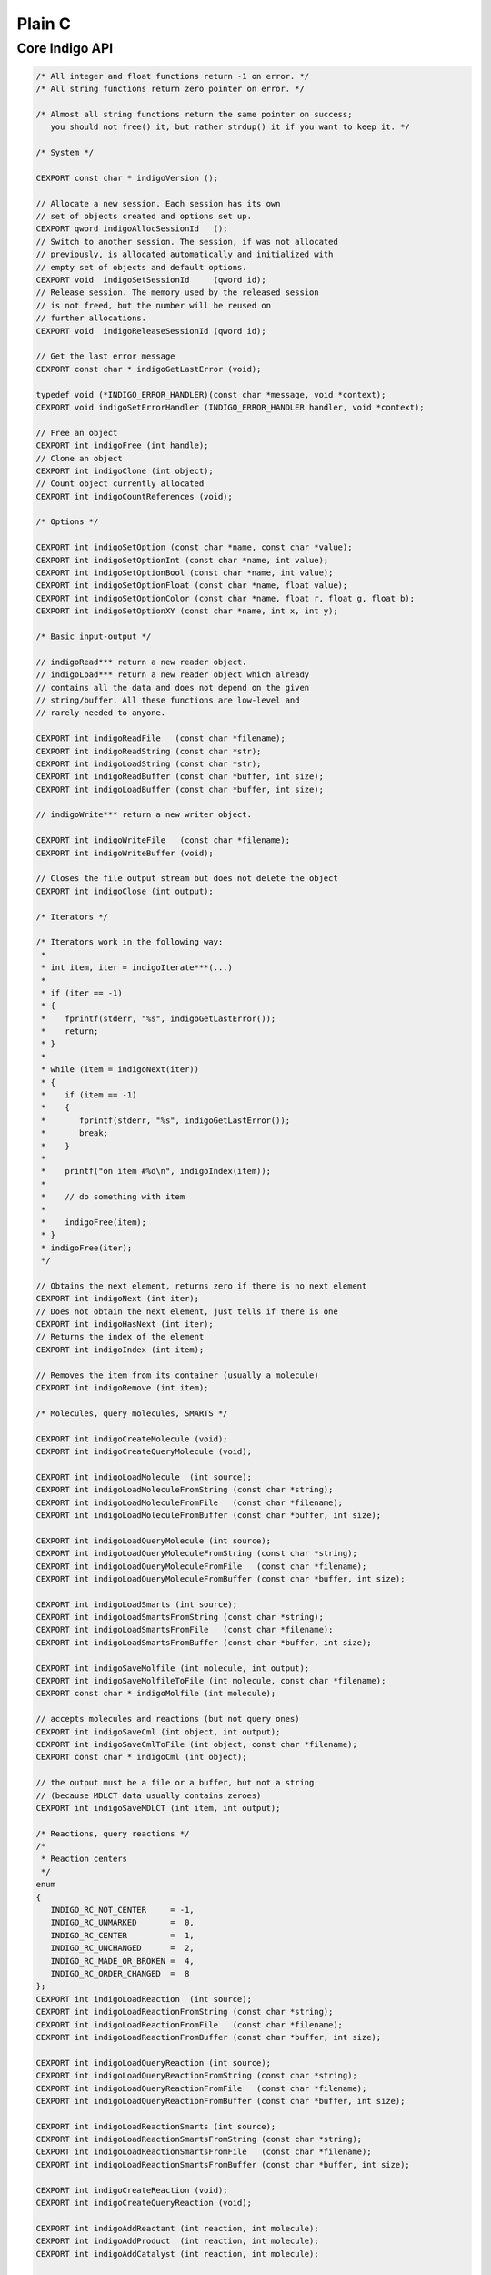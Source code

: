Plain C
=======

Core Indigo API
---------------

.. code-block:: cpp

    /* All integer and float functions return -1 on error. */
    /* All string functions return zero pointer on error. */

    /* Almost all string functions return the same pointer on success;
       you should not free() it, but rather strdup() it if you want to keep it. */

    /* System */

    CEXPORT const char * indigoVersion ();

    // Allocate a new session. Each session has its own
    // set of objects created and options set up.
    CEXPORT qword indigoAllocSessionId   ();
    // Switch to another session. The session, if was not allocated
    // previously, is allocated automatically and initialized with
    // empty set of objects and default options.
    CEXPORT void  indigoSetSessionId     (qword id);
    // Release session. The memory used by the released session
    // is not freed, but the number will be reused on
    // further allocations.
    CEXPORT void  indigoReleaseSessionId (qword id);

    // Get the last error message
    CEXPORT const char * indigoGetLastError (void);

    typedef void (*INDIGO_ERROR_HANDLER)(const char *message, void *context);
    CEXPORT void indigoSetErrorHandler (INDIGO_ERROR_HANDLER handler, void *context);

    // Free an object
    CEXPORT int indigoFree (int handle);
    // Clone an object
    CEXPORT int indigoClone (int object);
    // Count object currently allocated
    CEXPORT int indigoCountReferences (void);

    /* Options */

    CEXPORT int indigoSetOption (const char *name, const char *value);
    CEXPORT int indigoSetOptionInt (const char *name, int value);
    CEXPORT int indigoSetOptionBool (const char *name, int value);
    CEXPORT int indigoSetOptionFloat (const char *name, float value);
    CEXPORT int indigoSetOptionColor (const char *name, float r, float g, float b);
    CEXPORT int indigoSetOptionXY (const char *name, int x, int y);

    /* Basic input-output */

    // indigoRead*** return a new reader object.
    // indigoLoad*** return a new reader object which already
    // contains all the data and does not depend on the given
    // string/buffer. All these functions are low-level and
    // rarely needed to anyone.

    CEXPORT int indigoReadFile   (const char *filename);
    CEXPORT int indigoReadString (const char *str);
    CEXPORT int indigoLoadString (const char *str);
    CEXPORT int indigoReadBuffer (const char *buffer, int size);
    CEXPORT int indigoLoadBuffer (const char *buffer, int size);

    // indigoWrite*** return a new writer object.

    CEXPORT int indigoWriteFile   (const char *filename);
    CEXPORT int indigoWriteBuffer (void);

    // Closes the file output stream but does not delete the object
    CEXPORT int indigoClose (int output);

    /* Iterators */

    /* Iterators work in the following way:
     *
     * int item, iter = indigoIterate***(...)
     *
     * if (iter == -1)
     * {
     *    fprintf(stderr, "%s", indigoGetLastError());
     *    return;
     * }
     *
     * while (item = indigoNext(iter))
     * {
     *    if (item == -1)
     *    {
     *       fprintf(stderr, "%s", indigoGetLastError());
     *       break;
     *    }
     *
     *    printf("on item #%d\n", indigoIndex(item));
     *
     *    // do something with item
     *
     *    indigoFree(item);
     * }
     * indigoFree(iter);
     */

    // Obtains the next element, returns zero if there is no next element
    CEXPORT int indigoNext (int iter);
    // Does not obtain the next element, just tells if there is one
    CEXPORT int indigoHasNext (int iter);
    // Returns the index of the element
    CEXPORT int indigoIndex (int item);

    // Removes the item from its container (usually a molecule)
    CEXPORT int indigoRemove (int item);

    /* Molecules, query molecules, SMARTS */

    CEXPORT int indigoCreateMolecule (void);
    CEXPORT int indigoCreateQueryMolecule (void);

    CEXPORT int indigoLoadMolecule  (int source);
    CEXPORT int indigoLoadMoleculeFromString (const char *string);
    CEXPORT int indigoLoadMoleculeFromFile   (const char *filename);
    CEXPORT int indigoLoadMoleculeFromBuffer (const char *buffer, int size);

    CEXPORT int indigoLoadQueryMolecule (int source);
    CEXPORT int indigoLoadQueryMoleculeFromString (const char *string);
    CEXPORT int indigoLoadQueryMoleculeFromFile   (const char *filename);
    CEXPORT int indigoLoadQueryMoleculeFromBuffer (const char *buffer, int size);

    CEXPORT int indigoLoadSmarts (int source);
    CEXPORT int indigoLoadSmartsFromString (const char *string);
    CEXPORT int indigoLoadSmartsFromFile   (const char *filename);
    CEXPORT int indigoLoadSmartsFromBuffer (const char *buffer, int size);

    CEXPORT int indigoSaveMolfile (int molecule, int output);
    CEXPORT int indigoSaveMolfileToFile (int molecule, const char *filename);
    CEXPORT const char * indigoMolfile (int molecule);

    // accepts molecules and reactions (but not query ones)
    CEXPORT int indigoSaveCml (int object, int output);
    CEXPORT int indigoSaveCmlToFile (int object, const char *filename);
    CEXPORT const char * indigoCml (int object);

    // the output must be a file or a buffer, but not a string
    // (because MDLCT data usually contains zeroes)
    CEXPORT int indigoSaveMDLCT (int item, int output);

    /* Reactions, query reactions */
    /*
     * Reaction centers
     */
    enum
    {
       INDIGO_RC_NOT_CENTER     = -1,
       INDIGO_RC_UNMARKED       =  0,
       INDIGO_RC_CENTER         =  1,
       INDIGO_RC_UNCHANGED      =  2,
       INDIGO_RC_MADE_OR_BROKEN =  4,
       INDIGO_RC_ORDER_CHANGED  =  8
    };
    CEXPORT int indigoLoadReaction  (int source);
    CEXPORT int indigoLoadReactionFromString (const char *string);
    CEXPORT int indigoLoadReactionFromFile   (const char *filename);
    CEXPORT int indigoLoadReactionFromBuffer (const char *buffer, int size);

    CEXPORT int indigoLoadQueryReaction (int source);
    CEXPORT int indigoLoadQueryReactionFromString (const char *string);
    CEXPORT int indigoLoadQueryReactionFromFile   (const char *filename);
    CEXPORT int indigoLoadQueryReactionFromBuffer (const char *buffer, int size);

    CEXPORT int indigoLoadReactionSmarts (int source);
    CEXPORT int indigoLoadReactionSmartsFromString (const char *string);
    CEXPORT int indigoLoadReactionSmartsFromFile   (const char *filename);
    CEXPORT int indigoLoadReactionSmartsFromBuffer (const char *buffer, int size);

    CEXPORT int indigoCreateReaction (void);
    CEXPORT int indigoCreateQueryReaction (void);

    CEXPORT int indigoAddReactant (int reaction, int molecule);
    CEXPORT int indigoAddProduct  (int reaction, int molecule);
    CEXPORT int indigoAddCatalyst (int reaction, int molecule);

    CEXPORT int indigoCountReactants (int reaction);
    CEXPORT int indigoCountProducts  (int reaction);
    CEXPORT int indigoCountCatalysts (int reaction);
    // Counts reactants, products, and catalysts.
    CEXPORT int indigoCountMolecules (int reaction);
    CEXPORT int indigoGetMolecule (int reaction, int index);

    CEXPORT int indigoIterateReactants (int reaction);
    CEXPORT int indigoIterateProducts  (int reaction);
    CEXPORT int indigoIterateCatalysts (int reaction);
    // Returns an iterator for reactants, products, and catalysts.
    CEXPORT int indigoIterateMolecules (int reaction);

    CEXPORT int indigoSaveRxnfile (int reaction, int output);
    CEXPORT int indigoSaveRxnfileToFile (int reaction, const char *filename);
    CEXPORT const char * indigoRxnfile (int reaction);

    // Method for query optimizations for faster substructure search
    // (works for both query molecules and query reactions)
    CEXPORT int indigoOptimize (int query, const char *options);

    // Method for molecule and query standardizing
    // It standardize charges, stereo, geometry and etc. in accordance with Indigo options
    CEXPORT int indigoStandardize (int item);

    // Automatic reaction atom-to-atom mapping
    // mode is one of the following (separated by a space):
    //    "discard" : discards the existing mapping entirely and considers only
    //                the existing reaction centers (the default)
    //    "keep"    : keeps the existing mapping and maps unmapped atoms
    //    "alter"   : alters the existing mapping, and maps the rest of the
    //                reaction but may change the existing mapping
    //    "clear"   : removes the mapping from the reaction.
    //
    //    "ignore_charges" : do not consider atom charges while searching
    //    "ignore_isotopes" : do not consider atom isotopes while searching
    //    "ignore_valence" : do not consider atom valence while searching
    //    "ignore_radicals" : do not consider atom radicals while searching
    CEXPORT int indigoAutomap (int reaction, const char *mode);

    // Returns mapping number. It might appear that there is more them 
    // one atom with the same number in AAM
    // Value 0 means no mapping number has been specified.
    CEXPORT int indigoGetAtomMappingNumber (int reaction, int reaction_atom);
    CEXPORT int indigoSetAtomMappingNumber (int reaction, int reaction_atom, int number);

    // Getters and setters for reacting centers
    CEXPORT int indigoGetReactingCenter (int reaction, int reaction_bond, int*rc);
    CEXPORT int indigoSetReactingCenter (int reaction, int reaction_bond, int rc);

    // Clears all reaction AAM information 
    CEXPORT int indigoClearAAM (int reaction);

    // Corrects reacting centers according to AAM
    CEXPORT int indigoCorrectReactingCenters (int reaction);

    /* Accessing a molecule */

    enum
    {
       INDIGO_ABS = 1,
       INDIGO_OR = 2,
       INDIGO_AND = 3,
       INDIGO_EITHER = 4,
       INDIGO_UP = 5,
       INDIGO_DOWN = 6,
       INDIGO_CIS = 7,
       INDIGO_TRANS = 8,
       INDIGO_CHAIN = 9,
       INDIGO_RING = 10,
       INDIGO_ALLENE = 11,

       INDIGO_SINGLET = 101,
       INDIGO_DOUBLET = 102,
       INDIGO_TRIPLET = 103,
    };

    // Returns an iterator for all atoms of the given
    // molecule, including r-sites and pseudoatoms.
    CEXPORT int indigoIterateAtoms (int molecule);
    CEXPORT int indigoIteratePseudoatoms (int molecule);
    CEXPORT int indigoIterateRSites (int molecule);
    CEXPORT int indigoIterateStereocenters (int molecule);
    CEXPORT int indigoIterateAlleneCenters (int molecule);
    CEXPORT int indigoIterateRGroups (int molecule);

    CEXPORT int indigoIsPseudoatom (int atom);
    CEXPORT int indigoIsRSite (int atom);

    // returns INDIGO_{ABS,OR,AND,EITHER}
    // or zero if the atom is not a stereoatom
    CEXPORT int indigoStereocenterType (int atom);
    CEXPORT int indigoChangeStereocenterType (int atom, int type);
    CEXPORT int indigoSingleAllowedRGroup (int rsite);

    CEXPORT int indigoAddStereocenter (int atom, int type, int v1, int v2, int v3, int v4);

    // Applicable to an R-Group, but not to a molecule
    CEXPORT int indigoIterateRGroupFragments (int rgroup);
    // Applicable to an R-Group and to a molecule
    // Returns maximal order of attachment points
    CEXPORT int indigoCountAttachmentPoints (int item);
    CEXPORT int indigoIterateAttachmentPoints (int item, int order);

    CEXPORT const char * indigoSymbol (int atom);
    CEXPORT int indigoDegree (int atom);

    // Returns zero if the charge is ambiguous
    // If the charge is nonambiguous, returns 1 and writes *charge
    CEXPORT int indigoGetCharge (int atom, int *charge);
    // Same as indigoGetCharge
    CEXPORT int indigoGetExplicitValence (int atom, int *valence);

    CEXPORT int indigoSetExplicitValence (int atom, int valence);

    // Returns a number of element from the periodic table.
    // Returns zero on ambiguous atom.
    // Can not be applied to pseudo-atoms and R-sites.
    CEXPORT int indigoAtomicNumber (int atom);
    // Returns zero on unspecified or ambiguous isotope
    CEXPORT int indigoIsotope (int atom);
    // Not applicable to query molecules.
    CEXPORT int indigoValence (int atom);

    // Applicable to atoms, query atoms, and molecules. Can fail
    // (return zero) on query atoms where the number of hydrogens
    // is not definitely known. Otherwise, returns one and writes *hydro.
    CEXPORT int indigoCountHydrogens (int item, int *hydro);

    // Applicable to non-query molecules and atoms.
    CEXPORT int indigoCountImplicitHydrogens (int item);

    // On success, returns always the same pointer to a 3-element array;
    // you should not free() it, but rather memcpy() it if you want to keep it.
    CEXPORT float * indigoXYZ (int atom);

    CEXPORT int indigoSetXYZ (int atom, float x, float y, float z);

    CEXPORT int indigoCountSuperatoms (int molecule);
    CEXPORT int indigoCountDataSGroups (int molecule);
    CEXPORT int indigoCountRepeatingUnits (int molecule);
    CEXPORT int indigoCountMultipleGroups (int molecule);
    CEXPORT int indigoCountGenericSGroups (int molecule);
    CEXPORT int indigoIterateDataSGroups (int molecule);
    CEXPORT int indigoIterateSuperatoms (int molecule);
    CEXPORT int indigoIterateGenericSGroups (int molecule);
    CEXPORT int indigoIterateRepeatingUnits (int molecule);
    CEXPORT int indigoIterateMultipleGroups (int molecule);
    CEXPORT int indigoGetSuperatom (int molecule, int index);
    CEXPORT int indigoGetDataSGroup (int molecule, int index);
    CEXPORT const char * indigoDescription (int data_sgroup);

    CEXPORT int indigoAddDataSGroup (int molecule, int natoms, int *atoms,
            int nbonds, int *bonds, const char *description, const char *data);

    CEXPORT int indigoAddSuperatom (int molecule, int natoms, int *atoms, const char *name);

    CEXPORT int indigoSetDataSGroupXY (int sgroup, float x, float y, const char *options);

    CEXPORT int indigoResetCharge (int atom);
    CEXPORT int indigoResetExplicitValence (int atom);
    CEXPORT int indigoResetIsotope (int atom);

    CEXPORT int indigoSetAttachmentPoint (int atom, int order);
    CEXPORT int indigoClearAttachmentPoints (int item);

    CEXPORT int indigoRemoveConstraints  (int item, const char *type);
    CEXPORT int indigoAddConstraint      (int item, const char *type, const char *value);
    CEXPORT int indigoAddConstraintNot   (int item, const char *type, const char *value);
    CEXPORT int indigoAddConstraintOr    (int atom, const char* type, const char* value);

    CEXPORT int indigoResetStereo (int item);
    CEXPORT int indigoInvertStereo (int item);

    CEXPORT int indigoCountAtoms (int molecule);
    CEXPORT int indigoCountBonds (int molecule);
    CEXPORT int indigoCountPseudoatoms (int molecule);
    CEXPORT int indigoCountRSites (int molecule);

    CEXPORT int indigoIterateBonds (int molecule);
    // Returns 1/2/3 if the bond is a single/double/triple bond
    // Returns 4 if the bond is an aromatic bond
    // Returns zero if the bond is ambiguous (query bond)
    CEXPORT int indigoBondOrder  (int bond);

    // Returns INDIGO_{UP/DOWN/EITHER/CIS/TRANS},
    // or zero if the bond is not a stereobond
    CEXPORT int indigoBondStereo (int bond);

    // Returns INDIGO_{CHAIN/RING},
    CEXPORT int indigoTopology (int bond);

    // Returns an iterator whose elements can be treated as atoms.
    // At the same time, they support indigoBond() call.
    CEXPORT int indigoIterateNeighbors (int atom);

    // Applicable exclusively to the "atom neighbors iterator".
    // Returns a bond to the neighbor atom.
    CEXPORT int indigoBond (int nei);

    // Accessing atoms and bonds by index
    CEXPORT int indigoGetAtom (int molecule, int idx);
    CEXPORT int indigoGetBond (int molecule, int idx);

    CEXPORT int indigoSource (int bond);
    CEXPORT int indigoDestination (int bond);

    CEXPORT int indigoClearCisTrans (int handle);
    CEXPORT int indigoClearStereocenters (int handle);
    CEXPORT int indigoCountStereocenters (int molecule);
    CEXPORT int indigoClearAlleneCenters (int molecule);
    CEXPORT int indigoCountAlleneCenters (int molecule);

    CEXPORT int indigoResetSymmetricCisTrans (int handle);
    CEXPORT int indigoMarkEitherCisTrans (int handle);
    CEXPORT int indigoMarkStereobonds (int handle);

    // Accepts a symbol from the periodic table (like "C" or "Br"),
    // or a pseudoatom symbol, like "Pol". Returns the added atom.
    CEXPORT int indigoAddAtom (int molecule, const char *symbol);
    // Set a new atom instead of specified
    CEXPORT int indigoResetAtom (int atom, const char *symbol);

    // Accepts Rsite name "R" (or just ""), "R1", "R2" or list with names "R1 R3"
    CEXPORT int indigoAddRSite (int molecule, const char *name);
    CEXPORT int indigoSetRSite (int atom, const char *name);

    CEXPORT int indigoSetCharge (int atom, int charge);
    CEXPORT int indigoSetIsotope (int atom, int isotope);

    // If the radical is nonambiguous, returns 1 and writes *electrons
    CEXPORT int indigoGetRadicalElectrons (int atom, int *electrons);
    // If the radical is nonambiguous, returns 1 and writes *radical
    CEXPORT int indigoGetRadical (int atom, int *radical);
    CEXPORT int indigoSetRadical (int atom, int radical);
    CEXPORT int indigoResetRadical (int atom);

    // Used for hacks with aromatic molecules; not recommended to use
    // in other situations
    CEXPORT int indigoSetImplicitHCount (int atom, int impl_h);

    // Accepts two atoms (source and destination) and the order of the new bond
    // (1/2/3/4 = single/double/triple/aromatic). Returns the added bond.
    CEXPORT int indigoAddBond (int source, int destination, int order);

    CEXPORT int indigoSetBondOrder (int bond, int order);

    CEXPORT int indigoMerge (int where_to, int what);

    /* Highlighting */

    // Access atoms and bonds
    CEXPORT int indigoHighlight (int item);

    // Access atoms, bonds, molecules, and reactions
    CEXPORT int indigoUnhighlight (int item);

    // Access atoms and bonds
    CEXPORT int indigoIsHighlighted (int item);

    /* Connected components of molecules */

    CEXPORT int indigoCountComponents (int molecule);
    CEXPORT int indigoComponentIndex (int atom);
    CEXPORT int indigoIterateComponents (int molecule);

    // Returns a 'molecule component' object, which can not be used as a
    // [query] molecule, but supports the indigo{Count,Iterate}{Atoms,Bonds} calls,
    // and also the indigoClone() call, which returns a [query] molecule.
    CEXPORT int indigoComponent (int molecule, int index);

    /* Smallest Set of Smallest Rings */

    CEXPORT int indigoCountSSSR (int molecule);
    CEXPORT int indigoIterateSSSR (int molecule);

    CEXPORT int indigoIterateSubtrees (int molecule, int min_atoms, int max_atoms);
    CEXPORT int indigoIterateRings (int molecule, int min_atoms, int max_atoms);
    CEXPORT int indigoIterateEdgeSubmolecules (int molecule, int min_bonds, int max_bonds);

    /* Calculation on molecules */

    CEXPORT int   indigoCountHeavyAtoms (int molecule);
    CEXPORT int   indigoGrossFormula    (int molecule);
    CEXPORT float indigoMolecularWeight (int molecule);
    CEXPORT float indigoMostAbundantMass (int molecule);
    CEXPORT float indigoMonoisotopicMass (int molecule);

    CEXPORT const char * indigoCanonicalSmiles (int molecule);
    CEXPORT const char * indigoLayeredCode (int molecule);

    CEXPORT const int * indigoSymmetryClasses (int molecule, int *count_out);

    CEXPORT int indigoHasCoord (int molecule);
    CEXPORT int indigoHasZCoord (int molecule);
    CEXPORT int indigoIsChiral (int molecule);

    CEXPORT int indigoCreateSubmolecule (int molecule, int nvertices, int *vertices);
    CEXPORT int indigoCreateEdgeSubmolecule (int molecule, int nvertices, int *vertices, int nedges, int *edges);

    CEXPORT int indigoGetSubmolecule (int molecule, int nvertices, int *vertices);

    CEXPORT int indigoRemoveAtoms (int molecule, int nvertices, int *vertices);

    // Determines and applies the best transformation to the given molecule
    // so that the specified atoms move as close as possible to the desired
    // positions. The size of desired_xyz is equal to 3 * natoms.
    // The return value is the root-mean-square measure of the difference
    // between the desired and obtained positions.
    CEXPORT float indigoAlignAtoms (int molecule, int natoms, int *atom_ids, float *desired_xyz);

    /* Things that work for both molecules and reactions */

    CEXPORT int indigoAromatize (int item);
    CEXPORT int indigoDearomatize (int item);

    CEXPORT int indigoFoldHydrogens (int item);
    CEXPORT int indigoUnfoldHydrogens (int item);

    CEXPORT int indigoLayout (int object);

    CEXPORT const char * indigoSmiles (int item);

    // Returns a "mapping" if there is an exact match, zero otherwise
    // The flags string consists of space-separated flags.
    // The more flags, the more restrictive matching is done.
    // "ELE": Distribution of electrons: bond types, atom charges, radicals, valences
    // "MAS": Atom isotopes
    // "STE": Stereochemistry: chiral centers, stereogroups, and cis-trans bonds
    // "FRA": Connected fragments: disallows match of separate ions in salts
    // "ALL": All of the above
    // By default (with null or empty flags string) all flags are on.
    CEXPORT int indigoExactMatch (int item1, int item2, const char *flags);

    // "beg" and "end" refer to the two ends of the tautomeric chain. Allowed
    // elements are separated by commas. '1' at the beginning means an aromatic
    // atom, while '0' means an aliphatic atom.
    CEXPORT int indigoSetTautomerRule (int id, const char *beg, const char *end);

    CEXPORT int indigoRemoveTautomerRule (int id);

    CEXPORT int indigoClearTautomerRules ();

    CEXPORT const char * indigoName (int handle);
    CEXPORT int indigoSetName (int handle, const char *name);

    // You should not free() the obtained buffer, but rather memcpy() it if you want to keep it
    CEXPORT int indigoSerialize (int handle, byte **buf, int *size);

    CEXPORT int indigoUnserialize (const byte *buf, int size);

    // Applicable to molecules/reactions obtained from SDF or RDF files,
    // and to their clones, and to their R-Group deconvolutions.
    CEXPORT int indigoHasProperty (int handle, const char *prop);
    CEXPORT const char * indigoGetProperty (int handle, const char *prop);

    // Applicable to newly created or cloned molecules/reactions,
    // and also to molecules/reactions obtained from SDF or RDF files.
    // If the property with the given name does not exist, it is created automatically.
    CEXPORT int indigoSetProperty (int item, const char *prop, const char *value);

    // Does not raise an error if the given property does not exist
    CEXPORT int indigoRemoveProperty (int item, const char *prop);

    // Returns an iterator that one can pass to indigoName() to
    // know the name of the property. The value of the property can be
    // obtained via indigoGetProperty() call to the object
    CEXPORT int indigoIterateProperties (int handle);

    // Clears all properties of the molecule
    CEXPORT int indigoClearProperties (int handle);

    // Accepts a molecule or reaction (but not query molecule or query reaction).
    // Returns a string describing the first encountered mistake with valence.
    // Returns an empty string if the input molecule/reaction is fine.
    CEXPORT const char * indigoCheckBadValence (int handle);

    // Accepts a molecule or reaction (but not query molecule or query reaction).
    // Returns a string describing the first encountered mistake with ambiguous H counter.
    // Returns an empty string if the input molecule/reaction is fine.
    CEXPORT const char * indigoCheckAmbiguousH (int handle);

    /* Fingerprints */

    // Returns a 'fingerprint' object, which can then be passed to:
    //   indigoToString() -- to get hexadecimal representation
    //   indigoToBuffer() -- to get raw byte data
    //   indigoSimilarity() -- to calculate similarity with another fingerprint
    // The following fingerprint types are available:
    //   "sim"     -- "Similarity fingerprint", useful for calculating
    //                 similarity measures (the default)
    //   "sub"     -- "Substructure fingerprint", useful for substructure screening
    //   "sub-res" -- "Resonance substructure fingerprint", useful for resonance
    //                 substructure screening
    //   "sub-tau" -- "Tautomer substructure fingerprint", useful for tautomer
    //                 substructure screening
    //   "full"    -- "Full fingerprint", which has all the mentioned
    //                 fingerprint types included
    CEXPORT int indigoFingerprint (int item, const char *type);

    // Counts the nonzero (i.e. one) bits in a fingerprint
    CEXPORT int indigoCountBits (int fingerprint);

    // Counts the number of the coinincident in two fingerprints
    CEXPORT int indigoCommonBits (int fingerprint1, int fingerprint2);

    // Accepts two molecules, two reactions, or two fingerprints.
    // Returns the similarity measure between them.
    // Metrics: "tanimoto", "tversky", "tversky  ", or "euclid-sub".
    // Zero pointer or empty string defaults to "tanimoto".
    // "tversky" without numbers defaults to alpha = beta = 0.5
    CEXPORT float indigoSimilarity (int item1, int item2, const char *metrics);

    /* Working with SDF/RDF/SMILES/CML/CDX files  */

    CEXPORT int indigoIterateSDF    (int reader);
    CEXPORT int indigoIterateRDF    (int reader);
    CEXPORT int indigoIterateSmiles (int reader);
    CEXPORT int indigoIterateCML    (int reader);
    CEXPORT int indigoIterateCDX    (int reader);

    CEXPORT int indigoIterateSDFile     (const char *filename);
    CEXPORT int indigoIterateRDFile     (const char *filename);
    CEXPORT int indigoIterateSmilesFile (const char *filename);
    CEXPORT int indigoIterateCMLFile    (const char *filename);
    CEXPORT int indigoIterateCDXFile    (const char *filename);

    // Applicable to items returned by SDF/RDF iterators.
    // Returns the content of SDF/RDF item.
    CEXPORT const char * indigoRawData (int item);

    // Applicable to items returned by SDF/RDF iterators.
    // Returns the offset in the SDF/RDF file.
    CEXPORT int indigoTell (int handle);

    // Saves the molecule to an SDF output stream
    CEXPORT int indigoSdfAppend (int output, int item);
    // Saves the molecule to a multiline SMILES output stream
    CEXPORT int indigoSmilesAppend (int output, int item);

    // Similarly for RDF files, except that the header should be written first
    CEXPORT int indigoRdfHeader (int output);
    CEXPORT int indigoRdfAppend (int output, int item);

    // Similarly for CML files, except that they have both header and footer
    CEXPORT int indigoCmlHeader (int output);
    CEXPORT int indigoCmlAppend (int output, int item);
    CEXPORT int indigoCmlFooter (int output);

    // Create saver objects that can be used to save molecules or reactions
    // Supported formats: 'sdf', 'smi' or 'smiles', 'cml', 'rdf'
    // Format argument is case-insensitive
    // Saver should be closed with indigoClose function
    CEXPORT int indigoCreateSaver (int output, const char *format);
    CEXPORT int indigoCreateFileSaver (const char *filename, const char *format);

    // Append object to a specified saver stream
    CEXPORT int indigoAppend (int saver, int object);

    /* Arrays */

    CEXPORT int indigoCreateArray ();
    // Note: a clone of the object is added, not the object itself
    CEXPORT int indigoArrayAdd (int arr, int object);
    CEXPORT int indigoAt (int item, int index);
    CEXPORT int indigoCount (int item);
    CEXPORT int indigoClear (int arr);
    CEXPORT int indigoIterateArray (int arr);

    /* Substructure matching */

    // Returns a new 'matcher' object
    // 'mode' is reserved for future use; currently its value is ignored
    CEXPORT int indigoSubstructureMatcher (int target, const char *mode);

    // Ignore target atom in the substructure matcher
    CEXPORT int indigoIgnoreAtom (int matcher, int atom_object);

    // Ignore target atom in the substructure matcher
    CEXPORT int indigoUnignoreAtom (int matcher, int atom_object);

    // Clear list of ignored target atoms in the substructure matcher
    CEXPORT int indigoUnignoreAllAtoms (int matcher);

    // Returns a new 'match' object on success, zero on fail
    //    matcher is an matcher object returned by indigoSubstructureMatcher
    CEXPORT int indigoMatch (int matcher, int query);                                                      

    // Counts the number of embeddings of the query structure into the target
    CEXPORT int indigoCountMatches (int matcher, int query);

    // Counts the number of embeddings of the query structure into the target
    // If number of embeddings is more then limit then limit is returned
    CEXPORT int indigoCountMatchesWithLimit (int matcher, int query, int embeddings_limit);

    // Returns substructure matches iterator
    CEXPORT int indigoIterateMatches (int matcher, int query);

    // Accepts a 'match' object obtained from indigoMatchSubstructure.
    // Returns a new molecule which has the query highlighted.
    CEXPORT int indigoHighlightedTarget (int match);

    // Accepts an atom from the query, not an atom index.
    //   You can use indigoGetAtom() to obtain the atom by its index.
    // Returns the corresponding target atom, not an atom index. If query 
    // atom doesn't match particular atom in the target (R-group or explicit 
    // hydrogen) then return value is zero.
    //   You can use indigoIndex() to obtain the index of the returned atom.
    CEXPORT int indigoMapAtom (int handle, int atom);

    // Accepts a bond from the query, not a bond index.
    //   You can use indigoGetBond() to obtain the bond by its index.
    // Returns the corresponding target bond, not a bond index. If query
    // bond doesn't match particular bond in the target (R-group or explicit
    // hydrogen) then return value is zero.
    //   You can use indigoIndex() to obtain the index of the returned bond.
    CEXPORT int indigoMapBond (int handle, int bond);

    // Accepts a molecule from the query reaction, not a molecule index.
    //   You can use indigoGetMolecule() to obtain the bond by its index.
    // Returns the corresponding target molecule, not a reaction index. If query
    // molecule doesn't match particular molecule in the target then return 
    // value is zero.
    //   You can use indigoIndex() to obtain the index of the returned molecule.
    CEXPORT int indigoMapMolecule (int handle, int molecule);

    /* Scaffold detection */

    // Returns zero if no common substructure is found.
    // Otherwise, it returns a new object, which can be
    //   (i) treated as a structure: the maximum (by the number of rings) common
    //       substructure of the given structures.
    //  (ii) passed to indigoAllScaffolds()
    CEXPORT int indigoExtractCommonScaffold (int structures, const char *options);

    // Returns an array of all possible scaffolds.
    // The input parameter is the value returned by indigoExtractCommonScaffold().
    CEXPORT int indigoAllScaffolds (int extracted);

    /* R-Group deconvolution */

    // Returns a ``decomposition'' object that can be passed to
    // indigoDecomposedMoleculeScaffold() and
    // indigoIterateDecomposedMolecules()
    CEXPORT int indigoDecomposeMolecules (int scaffold, int structures);

    // Returns a scaffold molecule with r-sites marking the place
    // for substituents to add to form the structures given above.
    CEXPORT int indigoDecomposedMoleculeScaffold (int decomp);

    // Returns an iterator which corresponds to the given collection of structures.
    // indigoDecomposedMoleculeHighlighted() and
    // indigoDecomposedMoleculeWithRGroups() are applicable to the
    // values returned by the iterator.
    CEXPORT int indigoIterateDecomposedMolecules (int decomp);

    // Returns a molecule with highlighted scaffold
    CEXPORT int indigoDecomposedMoleculeHighlighted (int decomp);

    // Returns a query molecule with r-sites and "R1=...", "R2=..."
    // substituents defined. The 'scaffold' part of the molecule
    // is identical to the indigoDecomposedMoleculeScaffold()
    CEXPORT int indigoDecomposedMoleculeWithRGroups (int decomp);

    /*
     * Decomposition Iteration API
     */
    // Returns a 'decomposition' object
    CEXPORT int indigoCreateDecomposer(int scaffold);
    // Returns a 'decomposition' item
    CEXPORT int indigoDecomposeMolecule(int decomp, int mol);
    // Returns decomposition iterator
    CEXPORT int indigoIterateDecompositions(int deco_item);
    // Adds the input decomposition to a full scaffold
    CEXPORT int indigoAddDecomposition(int decomp, int q_match);

    /* Other */

    CEXPORT const char * indigoToString (int handle);
    CEXPORT int indigoToBuffer (int handle, char **buf, int *size);

    /* Reaction products enumeration */

    // Accepts a query reaction with markd R-sites, and array of arrays
    // of substituents corresponding to the R-Sites. Returns an array of
    // reactions with R-Sites replaced by the actual substituents.
    CEXPORT int indigoReactionProductEnumerate (int reaction, int monomers);

    CEXPORT int indigoTransform (int reaction, int monomers);

